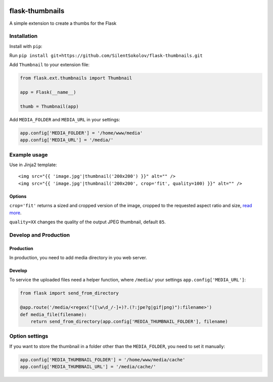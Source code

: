 .. image:: https://travis-ci.org/silentsokolov/flask-thumbnails.png?branch=master
   :target: https://travis-ci.org/silentsokolov/flask-thumbnails

flask-thumbnails
================

A simple extension to create a thumbs for the Flask


Installation
------------

Install with ``pip``:

Run ``pip install git+https://github.com/SilentSokolov/flask-thumbnails.git``

Add ``Thumbnail`` to your extension file:

.. code:: python

    from flask.ext.thumbnails import Thumbnail

    app = Flask(__name__)

    thumb = Thumbnail(app)

Add ``MEDIA_FOLDER`` and ``MEDIA_URL`` in your settings:

.. code:: python

    app.config['MEDIA_FOLDER'] = '/home/www/media'
    app.config['MEDIA_URL'] = '/media/'


Example usage
-------------

Use in Jinja2 template:

::

    <img src="{{ 'image.jpg'|thumbnail('200x200') }}" alt="" />
    <img src="{{ 'image.jpg'|thumbnail('200x200', crop='fit', quality=100) }}" alt="" />


Options
~~~~~~~

``crop='fit'`` returns a sized and cropped version of the image, cropped to the requested aspect ratio and size, `read more <http://pillow.readthedocs.org/en/latest/reference/ImageOps.html#PIL.ImageOps.fit>`_.

``quality=XX`` changes the quality of the output JPEG thumbnail, default ``85``.


Develop and Production
----------------------

Production
~~~~~~~~~~

In production, you need to add media directory in you web server.


Develop
~~~~~~~

To service the uploaded files need a helper function, where ``/media/`` your settings ``app.config['MEDIA_URL']``:

.. code:: python

    from flask import send_from_directory

    @app.route('/media/<regex("([\w\d_/-]+)?.(?:jpe?g|gif|png)"):filename>')
    def media_file(filename):
        return send_from_directory(app.config['MEDIA_THUMBNAIL_FOLDER'], filename)


Option settings
---------------

If you want to store the thumbnail in a folder other than the ``MEDIA_FOLDER``, you need to set it manually:

.. code:: python

    app.config['MEDIA_THUMBNAIL_FOLDER'] = '/home/www/media/cache'
    app.config['MEDIA_THUMBNAIL_URL'] = '/media/cache/'
